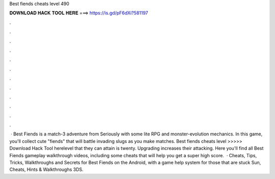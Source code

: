 Best fiends cheats level 490

𝐃𝐎𝐖𝐍𝐋𝐎𝐀𝐃 𝐇𝐀𝐂𝐊 𝐓𝐎𝐎𝐋 𝐇𝐄𝐑𝐄 ===> https://is.gd/pF6dXi?581197

.

.

.

.

.

.

.

.

.

.

.

.

 · Best Fiends is a match-3 adventure from Seriously with some lite RPG and monster-evolution mechanics. In this game, you'll collect cute "fiends" that will battle invading slugs as you make matches. Best fiends cheats level >>>>> Download Hack Tool herelevel that they can attain is twenty. Upgrading increases their attacking. Here you'll find all Best Fiends gameplay walkthrough videos, including some cheats that will help you get a super high score.  · Cheats, Tips, Tricks, Walkthroughs and Secrets for Best Fiends on the Android, with a game help system for those that are stuck Sun, Cheats, Hints & Walkthroughs 3DS.